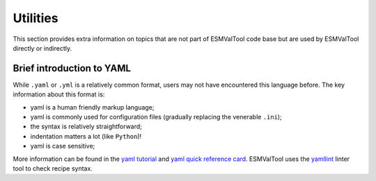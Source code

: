 .. _utils:

*********
Utilities
*********

This section provides extra information on topics that are not part of
ESMValTool code base but are used by ESMValTool directly or indirectly.

Brief introduction to YAML
==========================

While ``.yaml`` or ``.yml`` is a relatively common format, users may not have
encountered this language before. The key information about this format is:

- yaml is a human friendly markup language;
- yaml is commonly used for configuration files (gradually replacing the
  venerable ``.ini``);
- the syntax is relatively straightforward;
- indentation matters a lot (like ``Python``)!
- yaml is case sensitive;

More information can be found in the `yaml tutorial
<https://learnxinyminutes.com/docs/yaml/>`_ and `yaml quick reference card
<https://yaml.org/refcard.html>`_. ESMValTool uses the `yamllint
<http://www.yamllint.com>`_ linter tool to check recipe syntax. 
